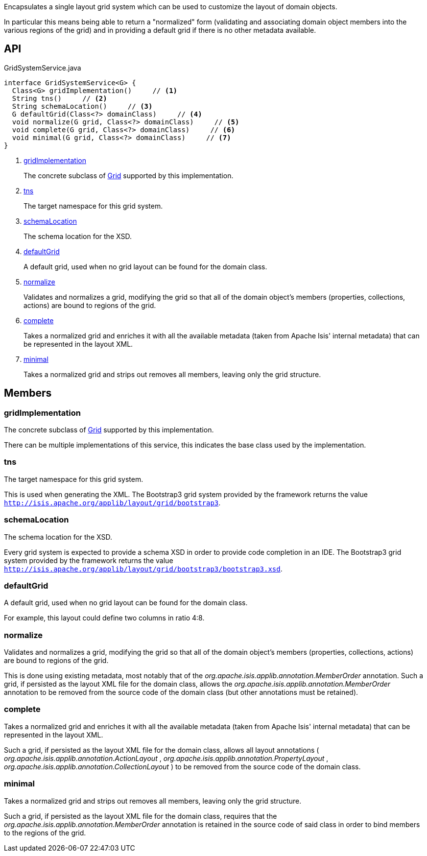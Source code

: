 :Notice: Licensed to the Apache Software Foundation (ASF) under one or more contributor license agreements. See the NOTICE file distributed with this work for additional information regarding copyright ownership. The ASF licenses this file to you under the Apache License, Version 2.0 (the "License"); you may not use this file except in compliance with the License. You may obtain a copy of the License at. http://www.apache.org/licenses/LICENSE-2.0 . Unless required by applicable law or agreed to in writing, software distributed under the License is distributed on an "AS IS" BASIS, WITHOUT WARRANTIES OR  CONDITIONS OF ANY KIND, either express or implied. See the License for the specific language governing permissions and limitations under the License.

Encapsulates a single layout grid system which can be used to customize the layout of domain objects.

In particular this means being able to return a "normalized" form (validating and associating domain object members into the various regions of the grid) and in providing a default grid if there is no other metadata available.

== API

[source,java]
.GridSystemService.java
----
interface GridSystemService<G> {
  Class<G> gridImplementation()     // <.>
  String tns()     // <.>
  String schemaLocation()     // <.>
  G defaultGrid(Class<?> domainClass)     // <.>
  void normalize(G grid, Class<?> domainClass)     // <.>
  void complete(G grid, Class<?> domainClass)     // <.>
  void minimal(G grid, Class<?> domainClass)     // <.>
}
----

<.> xref:#gridImplementation[gridImplementation]
+
--
The concrete subclass of xref:system:generated:index/applib/layout/grid/Grid.adoc[Grid] supported by this implementation.
--
<.> xref:#tns[tns]
+
--
The target namespace for this grid system.
--
<.> xref:#schemaLocation[schemaLocation]
+
--
The schema location for the XSD.
--
<.> xref:#defaultGrid[defaultGrid]
+
--
A default grid, used when no grid layout can be found for the domain class.
--
<.> xref:#normalize[normalize]
+
--
Validates and normalizes a grid, modifying the grid so that all of the domain object's members (properties, collections, actions) are bound to regions of the grid.
--
<.> xref:#complete[complete]
+
--
Takes a normalized grid and enriches it with all the available metadata (taken from Apache Isis' internal metadata) that can be represented in the layout XML.
--
<.> xref:#minimal[minimal]
+
--
Takes a normalized grid and strips out removes all members, leaving only the grid structure.
--

== Members

[#gridImplementation]
=== gridImplementation

The concrete subclass of xref:system:generated:index/applib/layout/grid/Grid.adoc[Grid] supported by this implementation.

There can be multiple implementations of this service, this indicates the base class used by the implementation.

[#tns]
=== tns

The target namespace for this grid system.

This is used when generating the XML. The Bootstrap3 grid system provided by the framework returns the value `http://isis.apache.org/applib/layout/grid/bootstrap3`.

[#schemaLocation]
=== schemaLocation

The schema location for the XSD.

Every grid system is expected to provide a schema XSD in order to provide code completion in an IDE. The Bootstrap3 grid system provided by the framework returns the value `http://isis.apache.org/applib/layout/grid/bootstrap3/bootstrap3.xsd`.

[#defaultGrid]
=== defaultGrid

A default grid, used when no grid layout can be found for the domain class.

For example, this layout could define two columns in ratio 4:8.

[#normalize]
=== normalize

Validates and normalizes a grid, modifying the grid so that all of the domain object's members (properties, collections, actions) are bound to regions of the grid.

This is done using existing metadata, most notably that of the _org.apache.isis.applib.annotation.MemberOrder_ annotation. Such a grid, if persisted as the layout XML file for the domain class, allows the _org.apache.isis.applib.annotation.MemberOrder_ annotation to be removed from the source code of the domain class (but other annotations must be retained).

[#complete]
=== complete

Takes a normalized grid and enriches it with all the available metadata (taken from Apache Isis' internal metadata) that can be represented in the layout XML.

Such a grid, if persisted as the layout XML file for the domain class, allows all layout annotations ( _org.apache.isis.applib.annotation.ActionLayout_ , _org.apache.isis.applib.annotation.PropertyLayout_ , _org.apache.isis.applib.annotation.CollectionLayout_ ) to be removed from the source code of the domain class.

[#minimal]
=== minimal

Takes a normalized grid and strips out removes all members, leaving only the grid structure.

Such a grid, if persisted as the layout XML file for the domain class, requires that the _org.apache.isis.applib.annotation.MemberOrder_ annotation is retained in the source code of said class in order to bind members to the regions of the grid.

